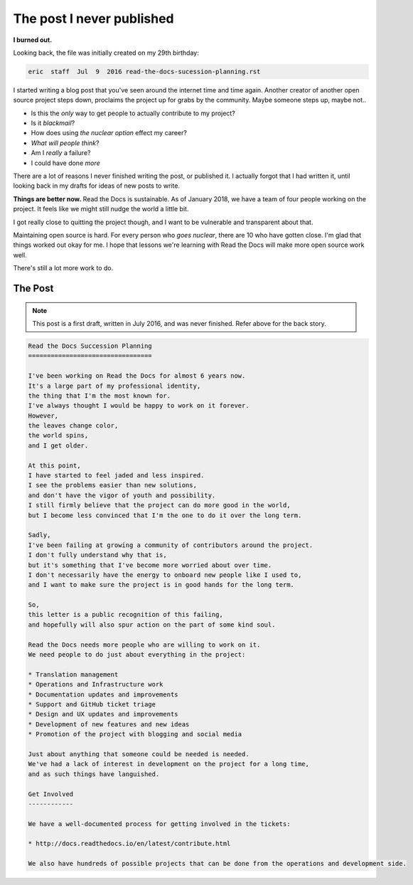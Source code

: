 .. post::
   :tags: burnout, open source, sustain, sustainability, python

The post I never published
==========================

**I burned out.**

Looking back,
the file was initially created on my 29th birthday:

.. code-block:: none

   eric  staff  Jul  9  2016 read-the-docs-sucession-planning.rst

I started writing a blog post that you've seen around the internet time and time again.
Another creator of another open source project steps down,
proclaims the project up for grabs by the community.
Maybe someone steps up,
maybe not..

* Is this the *only* way to get people to actually contribute to my project?
* Is it *blackmail*?
* How does using *the nuclear option* effect my career?
* *What will people think*?
* Am I *really* a failure?
* I could have done *more*

There are a lot of reasons I never finished writing the post,
or published it.
I actually forgot that I had written it,
until looking back in my drafts for ideas of new posts to write.

**Things are better now.**
Read the Docs is sustainable.
As of January 2018,
we have a team of four people working on the project.
It feels like we might still nudge the world a little bit.

I got really close to quitting the project though,
and I want to be vulnerable and transparent about that.

Maintaining open source is hard.
For every person who *goes nuclear*,
there are 10 who have gotten close.
I'm glad that things worked out okay for me.
I hope that lessons we're learning with Read the Docs will make more open source work well.

There's still a lot more work to do.

The Post
--------

.. note:: This post is a first draft, 
          written in July 2016,
          and was never finished.
          Refer above for the back story.

.. code-block:: rst

    Read the Docs Succession Planning
    =================================

    I've been working on Read the Docs for almost 6 years now.
    It's a large part of my professional identity,
    the thing that I'm the most known for.
    I've always thought I would be happy to work on it forever.
    However,
    the leaves change color,
    the world spins,
    and I get older.

    At this point,
    I have started to feel jaded and less inspired.
    I see the problems easier than new solutions,
    and don't have the vigor of youth and possibility.
    I still firmly believe that the project can do more good in the world,
    but I become less convinced that I'm the one to do it over the long term.

    Sadly,
    I've been failing at growing a community of contributors around the project.
    I don't fully understand why that is,
    but it's something that I've become more worried about over time.
    I don't necessarily have the energy to onboard new people like I used to,
    and I want to make sure the project is in good hands for the long term.

    So,
    this letter is a public recognition of this failing,
    and hopefully will also spur action on the part of some kind soul.

    Read the Docs needs more people who are willing to work on it.
    We need people to do just about everything in the project:

    * Translation management
    * Operations and Infrastructure work
    * Documentation updates and improvements
    * Support and GitHub ticket triage
    * Design and UX updates and improvements
    * Development of new features and new ideas
    * Promotion of the project with blogging and social media

    Just about anything that someone could be needed is needed.
    We've had a lack of interest in development on the project for a long time,
    and as such things have languished.

    Get Involved
    ------------

    We have a well-documented process for getting involved in the tickets:

    * http://docs.readthedocs.io/en/latest/contribute.html

    We also have hundreds of possible projects that can be done from the operations and development side.
